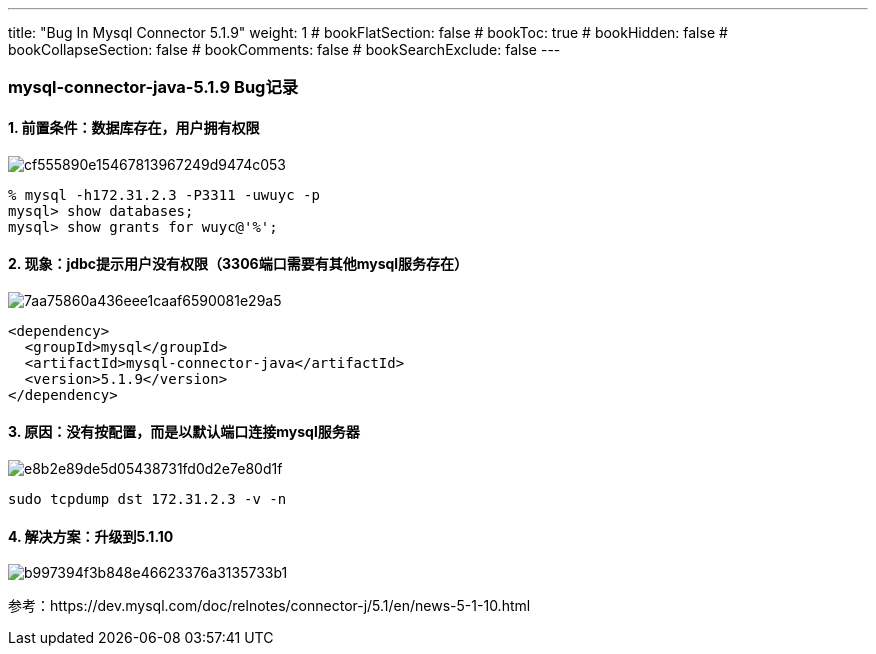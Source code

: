 ---
title: "Bug In Mysql Connector 5.1.9"
weight: 1
# bookFlatSection: false
# bookToc: true
# bookHidden: false
# bookCollapseSection: false
# bookComments: false
# bookSearchExclude: false
---

### mysql-connector-java-5.1.9 Bug记录

#### 1. 前置条件：数据库存在，用户拥有权限

image::cf555890e15467813967249d9474c053.png[]

```
% mysql -h172.31.2.3 -P3311 -uwuyc -p
mysql> show databases;
mysql> show grants for wuyc@'%';
```

#### 2. 现象：jdbc提示用户没有权限（3306端口需要有其他mysql服务存在）

image::7aa75860a436eee1caaf6590081e29a5.png[]

```
<dependency>
  <groupId>mysql</groupId>
  <artifactId>mysql-connector-java</artifactId>
  <version>5.1.9</version>
</dependency>
```


#### 3. 原因：没有按配置，而是以默认端口连接mysql服务器

image::e8b2e89de5d05438731fd0d2e7e80d1f.png[]

```
sudo tcpdump dst 172.31.2.3 -v -n
```

#### 4. 解决方案：升级到5.1.10

image::b997394f3b848e46623376a3135733b1.png[]

参考：https://dev.mysql.com/doc/relnotes/connector-j/5.1/en/news-5-1-10.html
